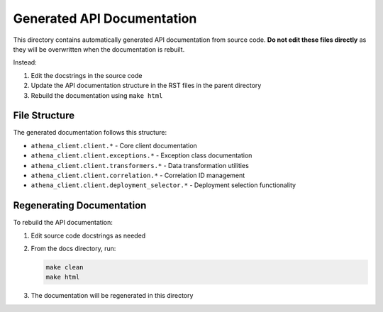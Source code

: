 Generated API Documentation
=========================

This directory contains automatically generated API documentation from source code.
**Do not edit these files directly** as they will be overwritten when the documentation is rebuilt.

Instead:

1. Edit the docstrings in the source code
2. Update the API documentation structure in the RST files in the parent directory
3. Rebuild the documentation using ``make html``

File Structure
-------------

The generated documentation follows this structure:

- ``athena_client.client.*`` - Core client documentation
- ``athena_client.client.exceptions.*`` - Exception class documentation
- ``athena_client.client.transformers.*`` - Data transformation utilities
- ``athena_client.client.correlation.*`` - Correlation ID management
- ``athena_client.client.deployment_selector.*`` - Deployment selection functionality

Regenerating Documentation
------------------------

To rebuild the API documentation:

1. Edit source code docstrings as needed
2. From the docs directory, run:

   .. code-block:: bash

      make clean
      make html

3. The documentation will be regenerated in this directory
